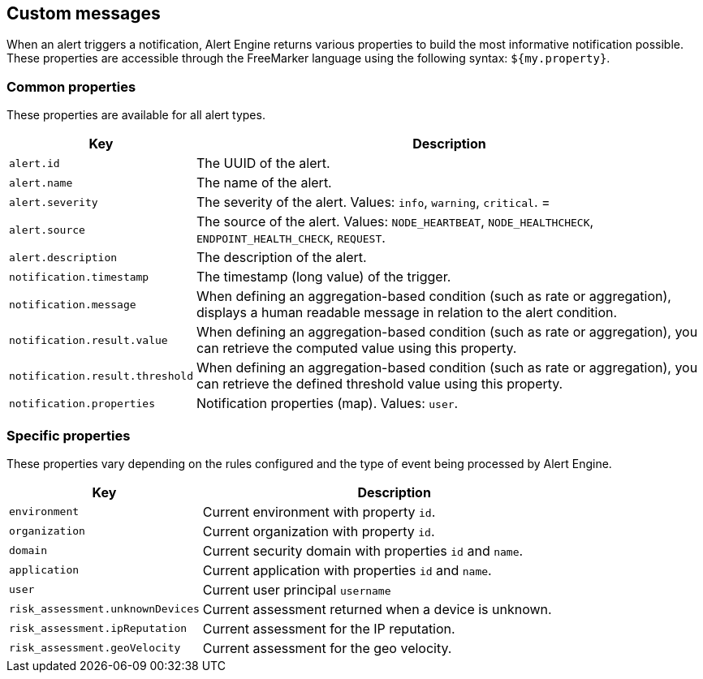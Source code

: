 == Custom messages

When an alert triggers a notification, Alert Engine returns various properties to build the most informative notification possible.
These properties are accessible through the FreeMarker language using the following syntax: `${my.property}`.


=== Common properties

These properties are available for all alert types.
[cols="1,3"]
|===
|Key |Description

|`alert.id`
|The UUID of the alert.

|`alert.name`
|The name of the alert.

|`alert.severity`
|The severity of the alert. Values: `info`, `warning`, `critical`.
= |`alert.source`
|The source of the alert. Values: `NODE_HEARTBEAT`, `NODE_HEALTHCHECK`, `ENDPOINT_HEALTH_CHECK`, `REQUEST`.

|`alert.description`
|The description of the alert.

|`notification.timestamp`
|The timestamp (long value) of the trigger.

|`notification.message`
|When defining an aggregation-based condition (such as rate or aggregation), displays a human readable message in relation to the alert condition.

|`notification.result.value`
|When defining an aggregation-based condition (such as rate or aggregation), you can retrieve the computed value using this property.

|`notification.result.threshold`
|When defining an aggregation-based condition (such as rate or aggregation), you can retrieve the defined threshold value using this property.

|`notification.properties`
|Notification properties (map). Values: `user`.
|===

=== Specific properties

These properties vary depending on the rules configured and the type of event being processed by Alert Engine.

[cols="1,2"]
|===
|Key |Description

|`environment`| Current environment with property `id`.

|`organization`| Current organization with property `id`.

|`domain`| Current security domain with properties `id` and `name`.

|`application`| Current application with properties `id` and `name`.

|`user`| Current user principal `username`

|`risk_assessment.unknownDevices`| Current assessment returned when a device is unknown.

|`risk_assessment.ipReputation`| Current assessment for the IP reputation.

|`risk_assessment.geoVelocity`| Current assessment for the geo velocity.
|===

